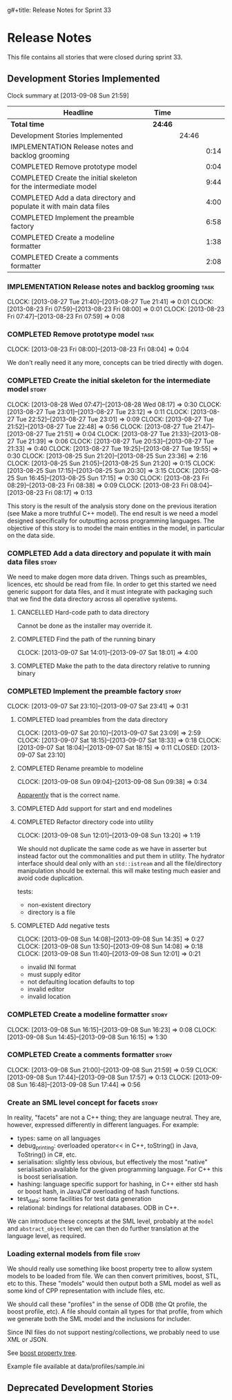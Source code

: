 g#+title: Release Notes for Sprint 33
#+options: date:nil toc:nil author:nil num:nil
#+todo: ANALYSIS IMPLEMENTATION TESTING | COMPLETED CANCELLED
#+tags: story(s) epic(e) task(t) note(n) spike(p)

* Release Notes

This file contains all stories that were closed during sprint 33.

** Development Stories Implemented

#+begin: clocktable :maxlevel 3 :scope subtree
Clock summary at [2013-09-08 Sun 21:59]

| Headline                                                            | Time    |       |      |
|---------------------------------------------------------------------+---------+-------+------|
| *Total time*                                                        | *24:46* |       |      |
|---------------------------------------------------------------------+---------+-------+------|
| Development Stories Implemented                                     |         | 24:46 |      |
| IMPLEMENTATION Release notes and backlog grooming                   |         |       | 0:14 |
| COMPLETED Remove prototype model                                    |         |       | 0:04 |
| COMPLETED Create the initial skeleton for the intermediate model    |         |       | 9:44 |
| COMPLETED Add a data directory and populate it with main data files |         |       | 4:00 |
| COMPLETED Implement the preamble factory                            |         |       | 6:58 |
| COMPLETED Create a modeline formatter                               |         |       | 1:38 |
| COMPLETED Create a comments formatter                               |         |       | 2:08 |
#+end:

*** IMPLEMENTATION Release notes and backlog grooming                  :task:
    CLOCK: [2013-08-27 Tue 21:40]--[2013-08-27 Tue 21:41] =>  0:01
    CLOCK: [2013-08-23 Fri 07:59]--[2013-08-23 Fri 08:00] =>  0:01
    CLOCK: [2013-08-23 Fri 07:47]--[2013-08-23 Fri 07:59] =>  0:08

*** COMPLETED Remove prototype model                                   :task:
    CLOSED: [2013-08-23 Fri 08:04]
    CLOCK: [2013-08-23 Fri 08:00]--[2013-08-23 Fri 08:04] =>  0:04

We don't really need it any more, concepts can be tried directly with
dogen.

*** COMPLETED Create the initial skeleton for the intermediate model  :story:
    CLOSED: [2013-09-07 Sat 18:03]
    CLOCK: [2013-08-28 Wed 07:47]--[2013-08-28 Wed 08:17] =>  0:30
    CLOCK: [2013-08-27 Tue 23:01]--[2013-08-27 Tue 23:12] =>  0:11
    CLOCK: [2013-08-27 Tue 22:52]--[2013-08-27 Tue 23:01] =>  0:09
    CLOCK: [2013-08-27 Tue 21:52]--[2013-08-27 Tue 22:48] =>  0:56
    CLOCK: [2013-08-27 Tue 21:47]--[2013-08-27 Tue 21:51] =>  0:04
    CLOCK: [2013-08-27 Tue 21:33]--[2013-08-27 Tue 21:39] =>  0:06
    CLOCK: [2013-08-27 Tue 20:53]--[2013-08-27 Tue 21:33] =>  0:40
    CLOCK: [2013-08-27 Tue 19:25]--[2013-08-27 Tue 19:55] =>  0:30
    CLOCK: [2013-08-25 Sun 21:20]--[2013-08-25 Sun 23:36] =>  2:16
    CLOCK: [2013-08-25 Sun 21:05]--[2013-08-25 Sun 21:20] =>  0:15
    CLOCK: [2013-08-25 Sun 17:15]--[2013-08-25 Sun 20:30] =>  3:15
    CLOCK: [2013-08-25 Sun 16:45]--[2013-08-25 Sun 17:15] =>  0:30
    CLOCK: [2013-08-23 Fri 08:29]--[2013-08-23 Fri 08:38] =>  0:09
    CLOCK: [2013-08-23 Fri 08:04]--[2013-08-23 Fri 08:17] =>  0:13

This story is the result of the analysis story done on the previous
iteration (see Make a more truthful C++ model). The end result is we
need a model designed specifically for outputting across programming
languages. The objective of this story is to model the main entities
in the model, in particular on the data side.

*** COMPLETED Add a data directory and populate it with main data files :story:
    CLOSED: [2013-09-07 Sat 18:07]

We need to make dogen more data driven. Things such as preambles,
licences, etc should be read from file. In order to get this started
we need generic support for data files, and it must integrate with
packaging such that we find the data directory across all operative
systems.

**** CANCELLED Hard-code path to data directory
     CLOSED: [2013-09-07 Sat 18:02]

Cannot be done as the installer may override it.

**** COMPLETED Find the path of the running binary
     CLOSED: [2013-09-07 Sat 18:02]
     CLOCK: [2013-09-07 Sat 14:01]--[2013-09-07 Sat 18:01] =>  4:00
**** COMPLETED Make the path to the data directory relative to running binary
     CLOSED: [2013-09-07 Sat 18:07]

*** COMPLETED Implement the preamble factory                          :story:
    CLOSED: [2013-09-08 Sun 14:36]
    CLOCK: [2013-09-07 Sat 23:10]--[2013-09-07 Sat 23:41] =>  0:31

**** COMPLETED load preambles from the data directory
     CLOCK: [2013-09-07 Sat 20:10]--[2013-09-07 Sat 23:09] =>  2:59
     CLOCK: [2013-09-07 Sat 18:15]--[2013-09-07 Sat 18:33] =>  0:18
     CLOCK: [2013-09-07 Sat 18:04]--[2013-09-07 Sat 18:15] =>  0:11
     CLOSED: [2013-09-07 Sat 23:10]

**** COMPLETED Rename preamble to modeline
     CLOSED: [2013-09-08 Sun 09:38]
     CLOCK: [2013-09-08 Sun 09:04]--[2013-09-08 Sun 09:38] =>  0:34

[[https://help.gnome.org/users/gedit/stable/gedit-plugins-modelines.html.en][Apparently]] that is the correct name.

**** COMPLETED Add support for start and end modelines
     CLOSED: [2013-09-08 Sun 11:41]

**** COMPLETED Refactor directory code into utility
     CLOSED: [2013-09-08 Sun 13:44]
     CLOCK: [2013-09-08 Sun 12:01]--[2013-09-08 Sun 13:20] =>  1:19

We should not duplicate the same code as we have in asserter but
instead factor out the commonalities and put them in utility. The
hydrator interface should deal only with an =std::istream= and all the
file/directory manipulation should be external. this will make testing
much easier and avoid code duplication.

tests:

- non-existent directory
- directory is a file

**** COMPLETED Add negative tests
     CLOSED: [2013-09-08 Sun 14:35]
     CLOCK: [2013-09-08 Sun 14:08]--[2013-09-08 Sun 14:35] =>  0:27
     CLOCK: [2013-09-08 Sun 13:50]--[2013-09-08 Sun 14:08] =>  0:18
     CLOCK: [2013-09-08 Sun 11:40]--[2013-09-08 Sun 12:01] =>  0:21

- invalid INI format
- must supply editor
- not defaulting location defaults to top
- invalid editor
- invalid location

*** COMPLETED Create a modeline formatter                             :story:
    CLOSED: [2013-09-08 Sun 16:15]
    CLOCK: [2013-09-08 Sun 16:15]--[2013-09-08 Sun 16:23] =>  0:08
    CLOCK: [2013-09-08 Sun 14:45]--[2013-09-08 Sun 16:15] =>  1:30

*** COMPLETED Create a comments formatter                             :story:
    CLOSED: [2013-09-08 Sun 21:59]
    CLOCK: [2013-09-08 Sun 21:00]--[2013-09-08 Sun 21:59] =>  0:59
    CLOCK: [2013-09-08 Sun 17:44]--[2013-09-08 Sun 17:57] =>  0:13
    CLOCK: [2013-09-08 Sun 16:48]--[2013-09-08 Sun 17:44] =>  0:56

*** Create an SML level concept for facets                            :story:

In reality, "facets" are not a C++ thing; they are language
neutral. They are, however, expressed differently in different
languages. For example:

- types: same on all languages
- debug_printing: overloaded operator<< in C++, toString() in Java,
  ToString() in C#, etc.
- serialisation: slightly less obvious, but effectively the most
  "native" serialisation available for the given programming
  language. For C++ this is boost serialisation.
- hashing: language specific support for hashing, in C++ either std
  hash or boost hash, in Java/C# overloading of hash functions.
- test_data: some facilities for test data generation
- relational: bindings for relational databases. ODB in C++.

We can introduce these concepts at the SML level, probably at the
=model= and =abstract_object= level; we can then do further
translation at the language level, as required.

*** Loading external models from file                                 :story:

We should really use something like boost property tree to allow
system models to be loaded from file. We can then convert primitives,
boost, STL, etc to this. These "models" would then output both a SML
model as well as some kind of CPP representation with include files,
etc.

We should call these "profiles" in the sense of ODB (the Qt profile,
the boost profile, etc). A file should contain all types for that
profile, from which we generate both the SML model and the inclusions
for includer.

Since INI files do not support nesting/collections, we probably need
to use XML or JSON.

See [[http://www.boost.org/doc/libs/1_53_0/doc/html/boost_propertytree/parsers.html#boost_propertytree.parsers.ini_parser][boost property tree]].

Example file available at data/profiles/sample.ini

** Deprecated Development Stories
